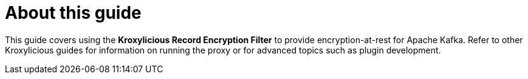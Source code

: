 
[discrete]
= About this guide

[role="_abstract"]
This guide covers using the *Kroxylicious Record Encryption Filter* to provide encryption-at-rest for Apache Kafka.
Refer to other Kroxylicious guides for information on running the proxy or for advanced topics such as plugin development.